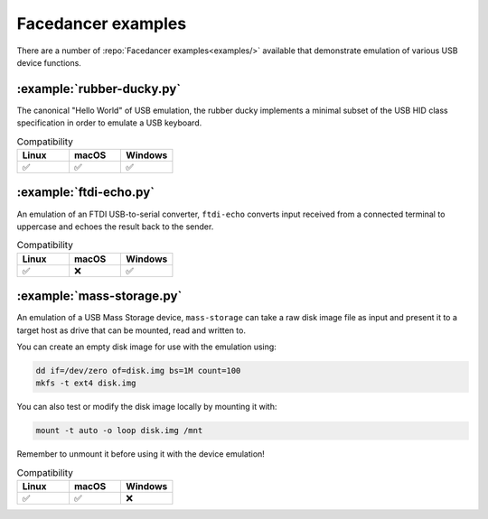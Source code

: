 ===================
Facedancer examples
===================

There are a number of :repo:`Facedancer examples<examples/>` available that demonstrate emulation of various USB device functions.


:example:`rubber-ducky.py`
--------------------------

The canonical "Hello World" of USB emulation, the rubber ducky implements a minimal subset of the USB HID class specification in order to emulate a USB keyboard.

.. list-table:: Compatibility
   :widths: 30 30 30
   :header-rows: 1

   * - Linux
     - macOS
     - Windows
   * - ✅
     - ✅
     - ✅



:example:`ftdi-echo.py`
-----------------------

An emulation of an FTDI USB-to-serial converter, ``ftdi-echo`` converts input received from a connected terminal to uppercase and echoes the result back to the sender.

.. list-table:: Compatibility
   :widths: 30 30 30
   :header-rows: 1

   * - Linux
     - macOS
     - Windows
   * - ✅
     - ❌
     - ✅



:example:`mass-storage.py`
--------------------------

An emulation of a USB Mass Storage device, ``mass-storage`` can take a raw disk image file as input and present it to a target host as drive that can be mounted, read and written to.

You can create an empty disk image for use with the emulation using:

.. code-block :: sh

    dd if=/dev/zero of=disk.img bs=1M count=100
    mkfs -t ext4 disk.img

You can also test or modify the disk image locally by mounting it with:

.. code-block :: sh

    mount -t auto -o loop disk.img /mnt

Remember to unmount it before using it with the device emulation!


.. list-table:: Compatibility
   :widths: 30 30 30
   :header-rows: 1

   * - Linux
     - macOS
     - Windows
   * - ✅
     - ✅
     - ❌

